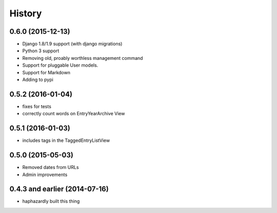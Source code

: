 History
-------

0.6.0 (2015-12-13)
++++++++++++++++++

- Django 1.8/1.9 support (with django migrations)
- Python 3 support
- Removing old, proably worthless management command
- Support for pluggable User models.
- Support for Markdown
- Adding to pypi


0.5.2 (2016-01-04)
++++++++++++++++++

- fixes for tests
- correctly count words on EntryYearArchive View

0.5.1 (2016-01-03)
++++++++++++++++++

- includes tags in the TaggedEntryListView

0.5.0 (2015-05-03)
++++++++++++++++++

- Removed dates from URLs
- Admin improvements


0.4.3 and earlier (2014-07-16)
++++++++++++++++++++++++++++++

- haphazardly built this thing
